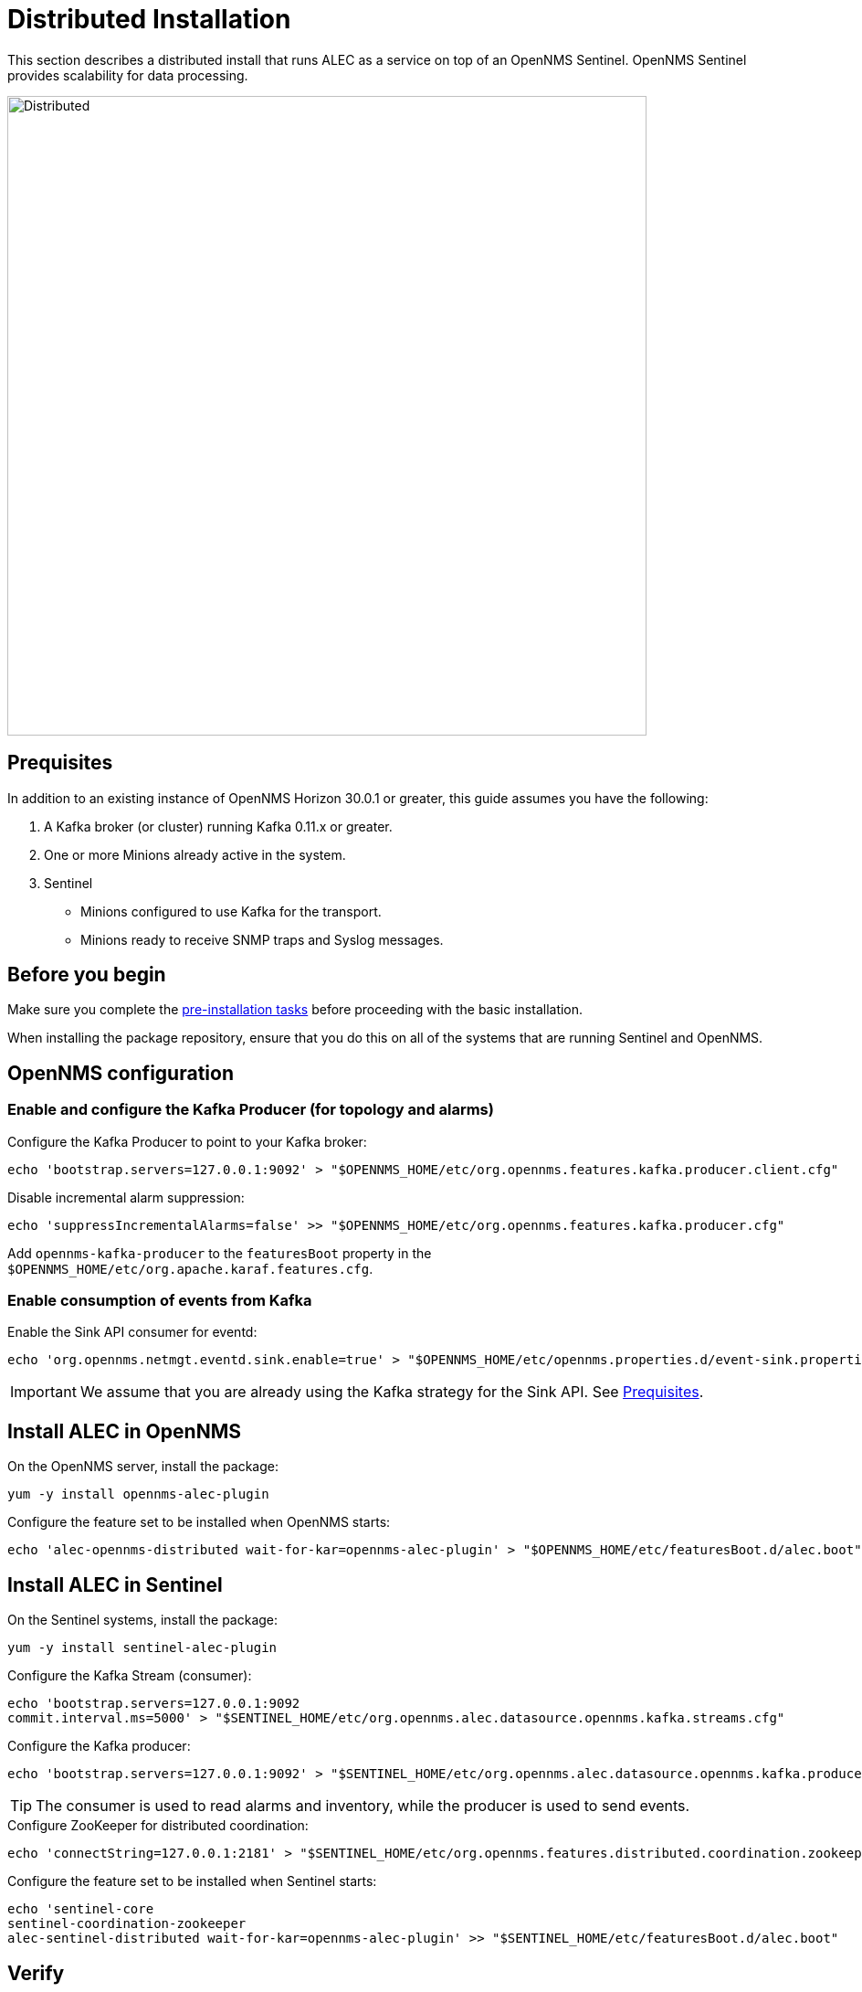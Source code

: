= Distributed Installation
:imagesdir: ../assets/images

This section describes a distributed install that runs ALEC as a service on top of an OpenNMS Sentinel.
OpenNMS Sentinel provides scalability for data processing.

image::distributed_deployment.png[Distributed,700]

[[prequisites]]
== Prequisites

In addition to an existing instance of OpenNMS Horizon 30.0.1 or greater, this guide assumes you have the following:

1. A Kafka broker (or cluster) running Kafka 0.11.x or greater.
2. One or more Minions already active in the system.
3. Sentinel
** Minions configured to use Kafka for the transport.
** Minions ready to receive SNMP traps and Syslog messages.

== Before you begin

Make sure you complete the xref:pre_install.adoc[pre-installation tasks] before proceeding with the basic installation.

When installing the package repository, ensure that you do this on all of the systems that are running Sentinel and OpenNMS.

== OpenNMS configuration

=== Enable and configure the Kafka Producer (for topology and alarms)

.Configure the Kafka Producer to point to your Kafka broker:

```
echo 'bootstrap.servers=127.0.0.1:9092' > "$OPENNMS_HOME/etc/org.opennms.features.kafka.producer.client.cfg"
```

.Disable incremental alarm suppression:
```
echo 'suppressIncrementalAlarms=false' >> "$OPENNMS_HOME/etc/org.opennms.features.kafka.producer.cfg"
```

Add `opennms-kafka-producer` to the `featuresBoot` property in the `$OPENNMS_HOME/etc/org.apache.karaf.features.cfg`.

=== Enable consumption of events from Kafka

.Enable the Sink API consumer for eventd:

```
echo 'org.opennms.netmgt.eventd.sink.enable=true' > "$OPENNMS_HOME/etc/opennms.properties.d/event-sink.properties"
```

IMPORTANT: We assume that you are already using the Kafka strategy for the Sink API.
See <<prequisites>>.

== Install ALEC in OpenNMS

.On the OpenNMS server, install the package:

```
yum -y install opennms-alec-plugin
```

.Configure the feature set to be installed when OpenNMS starts:

```
echo 'alec-opennms-distributed wait-for-kar=opennms-alec-plugin' > "$OPENNMS_HOME/etc/featuresBoot.d/alec.boot"
```

== Install ALEC in Sentinel

.On the Sentinel systems, install the package:

```
yum -y install sentinel-alec-plugin
```

.Configure the Kafka Stream (consumer):

```
echo 'bootstrap.servers=127.0.0.1:9092
commit.interval.ms=5000' > "$SENTINEL_HOME/etc/org.opennms.alec.datasource.opennms.kafka.streams.cfg"
```

Configure the Kafka producer:
```
echo 'bootstrap.servers=127.0.0.1:9092' > "$SENTINEL_HOME/etc/org.opennms.alec.datasource.opennms.kafka.producer.cfg"
```

TIP: The consumer is used to read alarms and inventory, while the producer is used to send events.

.Configure ZooKeeper for distributed coordination:
```
echo 'connectString=127.0.0.1:2181' > "$SENTINEL_HOME/etc/org.opennms.features.distributed.coordination.zookeeper.cfg"
```

.Configure the feature set to be installed when Sentinel starts:
```
echo 'sentinel-core
sentinel-coordination-zookeeper
alec-sentinel-distributed wait-for-kar=opennms-alec-plugin' >> "$SENTINEL_HOME/etc/featuresBoot.d/alec.boot"
```

== Verify

Restart OpenNMS and Sentinel.

Ensure that the required Kafka topics are created.
See xref:datasources:kafka.adoc#_topics[topics] for details.

Run the `health:check` command in both OpenNMS and Sentinel.

From a Sentinel Karaf shell, enumerate the available graphs using the following:

```
opennms-alec:list-graphs
```

At this point we expect the command output a single graph called "dbscan":

```
admin@opennms> opennms-alec:list-graphs
dbscan: 0 situations on 524 vertices and 4 edges.
```

It's okay if there are no situations, vertices, or edges on the graph at this point.

Continue to xref:verifying.adoc[Verify your install] for more details.
